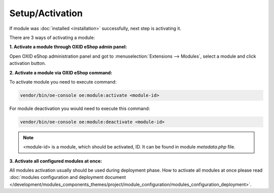 Setup/Activation
================

If module was :doc:`installed <installation>` successfully, next step is activating it.

There are 3 ways of activating a module:

.. _modules_installation_activate_via_admin-20190917:

**1. Activate a module through OXID eShop admin panel:**

Open OXID eShop administration panel and got to :menuselection:`Extensions --> Modules`,
select a module and click activation button.

.. _modules_installation_activate_via_command-20190917:

**2. Activate a module via OXID eShop command:**

To activate module you need to execute command:

.. code:: bash

    vendor/bin/oe-console oe:module:activate <module-id>

For module deactivation you would need to execute this command:

.. code:: bash

    vendor/bin/oe-console oe:module:deactivate <module-id>

.. note::

    <module-id> is a module, which should be activated, ID. It can be found in module `metadata.php` file.

**3. Activate all configured modules at once:**

All modules activation usually should be used during deployment phase. How to activate all modules at once please read
:doc:`modules configuration and deployment document </development/modules_components_themes/project/module_configuration/modules_configuration_deployment>`.
